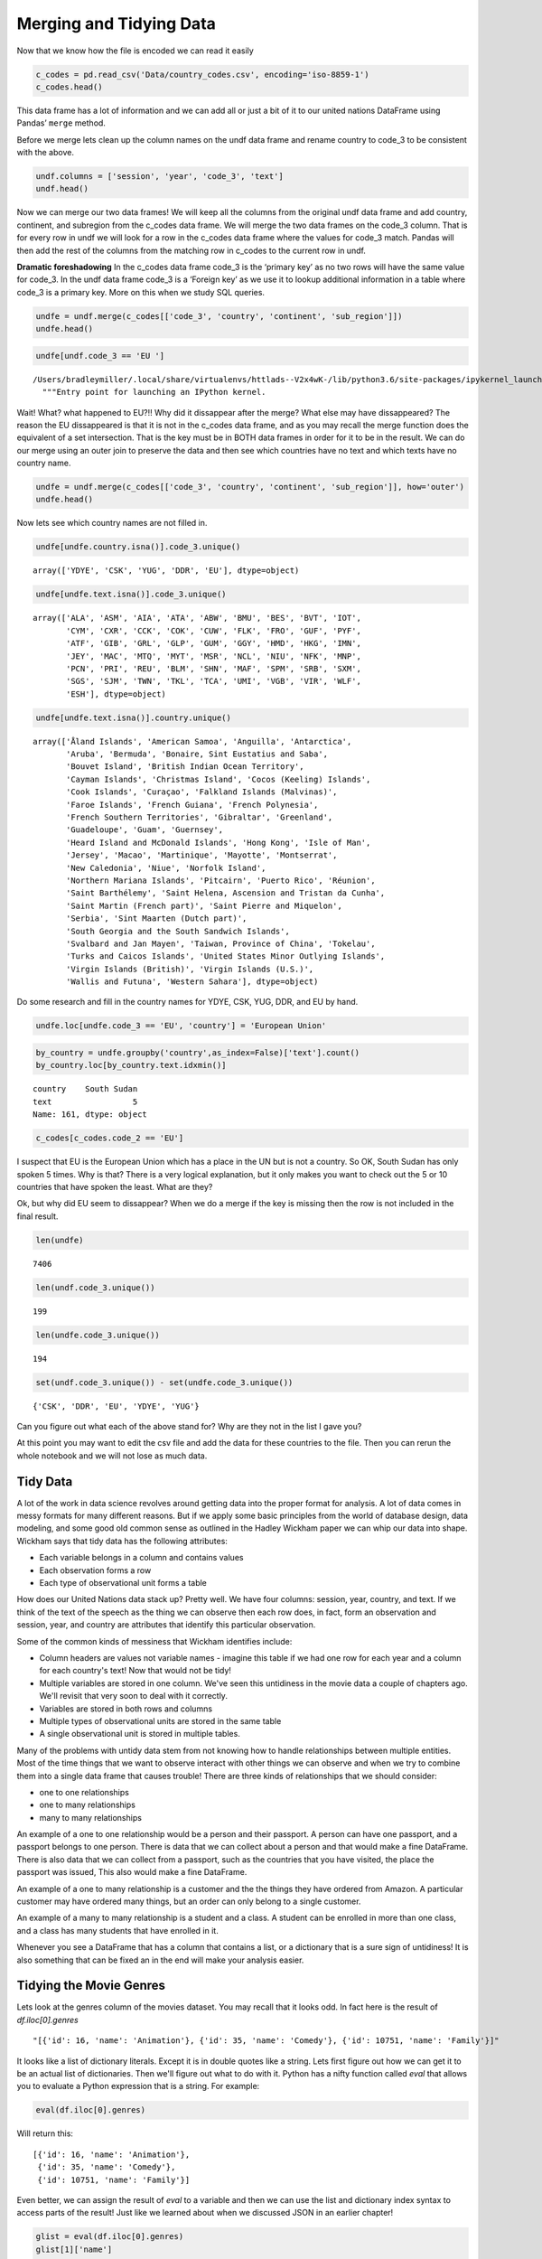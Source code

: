 Merging and Tidying Data
========================

Now that we know how the file is encoded we can read it easily

.. code:: ipython3

    c_codes = pd.read_csv('Data/country_codes.csv', encoding='iso-8859-1')
    c_codes.head()




.. raw:: html

    <div>
    <style scoped>
        .dataframe tbody tr th:only-of-type {
            vertical-align: middle;
        }

        .dataframe tbody tr th {
            vertical-align: top;
        }

        .dataframe thead th {
            text-align: right;
        }
    </style>
    <table border="1" class="dataframe">
      <thead>
        <tr style="text-align: right;">
          <th></th>
          <th>country</th>
          <th>code_2</th>
          <th>code_3</th>
          <th>country_code</th>
          <th>iso_3166_2</th>
          <th>continent</th>
          <th>sub_region</th>
          <th>region_code</th>
          <th>sub_region_code</th>
        </tr>
      </thead>
      <tbody>
        <tr>
          <th>0</th>
          <td>Afghanistan</td>
          <td>AF</td>
          <td>AFG</td>
          <td>4</td>
          <td>ISO 3166-2:AF</td>
          <td>Asia</td>
          <td>Southern Asia</td>
          <td>142.0</td>
          <td>34.0</td>
        </tr>
        <tr>
          <th>1</th>
          <td>Åland Islands</td>
          <td>AX</td>
          <td>ALA</td>
          <td>248</td>
          <td>ISO 3166-2:AX</td>
          <td>Europe</td>
          <td>Northern Europe</td>
          <td>150.0</td>
          <td>154.0</td>
        </tr>
        <tr>
          <th>2</th>
          <td>Albania</td>
          <td>AL</td>
          <td>ALB</td>
          <td>8</td>
          <td>ISO 3166-2:AL</td>
          <td>Europe</td>
          <td>Southern Europe</td>
          <td>150.0</td>
          <td>39.0</td>
        </tr>
        <tr>
          <th>3</th>
          <td>Algeria</td>
          <td>DZ</td>
          <td>DZA</td>
          <td>12</td>
          <td>ISO 3166-2:DZ</td>
          <td>Africa</td>
          <td>Northern Africa</td>
          <td>2.0</td>
          <td>15.0</td>
        </tr>
        <tr>
          <th>4</th>
          <td>American Samoa</td>
          <td>AS</td>
          <td>ASM</td>
          <td>16</td>
          <td>ISO 3166-2:AS</td>
          <td>Oceania</td>
          <td>Polynesia</td>
          <td>9.0</td>
          <td>61.0</td>
        </tr>
      </tbody>
    </table>
    </div>



This data frame has a lot of information and we can add all or just a
bit of it to our united nations DataFrame using Pandas’ ``merge``
method.

Before we merge lets clean up the column names on the undf data frame
and rename country to code_3 to be consistent with the above.

.. code:: ipython3

    undf.columns = ['session', 'year', 'code_3', 'text']
    undf.head()





.. raw:: html

    <div>
    <style scoped>
        .dataframe tbody tr th:only-of-type {
            vertical-align: middle;
        }

        .dataframe tbody tr th {
            vertical-align: top;
        }

        .dataframe thead th {
            text-align: right;
        }
    </style>
    <table border="1" class="dataframe">
      <thead>
        <tr style="text-align: right;">
          <th></th>
          <th>session</th>
          <th>year</th>
          <th>code_3</th>
          <th>text</th>
        </tr>
      </thead>
      <tbody>
        <tr>
          <th>0</th>
          <td>44</td>
          <td>1989</td>
          <td>MDV</td>
          <td>﻿It is indeed a pleasure for me and the member...</td>
        </tr>
        <tr>
          <th>1</th>
          <td>44</td>
          <td>1989</td>
          <td>FIN</td>
          <td>﻿\nMay I begin by congratulating you. Sir, on ...</td>
        </tr>
        <tr>
          <th>2</th>
          <td>44</td>
          <td>1989</td>
          <td>NER</td>
          <td>﻿\nMr. President, it is a particular pleasure ...</td>
        </tr>
        <tr>
          <th>3</th>
          <td>44</td>
          <td>1989</td>
          <td>URY</td>
          <td>﻿\nDuring the debate at the fortieth session o...</td>
        </tr>
        <tr>
          <th>4</th>
          <td>44</td>
          <td>1989</td>
          <td>ZWE</td>
          <td>﻿I should like at the outset to express my del...</td>
        </tr>
      </tbody>
    </table>
    </div>



Now we can merge our two data frames! We will keep all the columns from
the original undf data frame and add country, continent, and subregion
from the c_codes data frame. We will merge the two data frames on the
code_3 column. That is for every row in undf we will look for a row in
the c_codes data frame where the values for code_3 match. Pandas will
then add the rest of the columns from the matching row in c_codes to the
current row in undf.

**Dramatic foreshadowing** In the c_codes data frame code_3 is the
‘primary key’ as no two rows will have the same value for code_3. In the
undf data frame code_3 is a ‘Foreign key’ as we use it to lookup
additional information in a table where code_3 is a primary key. More on
this when we study SQL queries.

.. code:: ipython3

    undfe = undf.merge(c_codes[['code_3', 'country', 'continent', 'sub_region']])
    undfe.head()




.. raw:: html

    <div>
    <style scoped>
        .dataframe tbody tr th:only-of-type {
            vertical-align: middle;
        }

        .dataframe tbody tr th {
            vertical-align: top;
        }

        .dataframe thead th {
            text-align: right;
        }
    </style>
    <table border="1" class="dataframe">
      <thead>
        <tr style="text-align: right;">
          <th></th>
          <th>session</th>
          <th>year</th>
          <th>code_3</th>
          <th>text</th>
          <th>country</th>
          <th>continent</th>
          <th>sub_region</th>
        </tr>
      </thead>
      <tbody>
        <tr>
          <th>0</th>
          <td>44</td>
          <td>1989</td>
          <td>MDV</td>
          <td>﻿It is indeed a pleasure for me and the member...</td>
          <td>Maldives</td>
          <td>Asia</td>
          <td>Southern Asia</td>
        </tr>
        <tr>
          <th>1</th>
          <td>68</td>
          <td>2013</td>
          <td>MDV</td>
          <td>I wish to begin by \nextending my heartfelt co...</td>
          <td>Maldives</td>
          <td>Asia</td>
          <td>Southern Asia</td>
        </tr>
        <tr>
          <th>2</th>
          <td>63</td>
          <td>2008</td>
          <td>MDV</td>
          <td>I am delivering this \nstatement on behalf of ...</td>
          <td>Maldives</td>
          <td>Asia</td>
          <td>Southern Asia</td>
        </tr>
        <tr>
          <th>3</th>
          <td>46</td>
          <td>1991</td>
          <td>MDV</td>
          <td>﻿Allow me at the outset on behalf of the deleg...</td>
          <td>Maldives</td>
          <td>Asia</td>
          <td>Southern Asia</td>
        </tr>
        <tr>
          <th>4</th>
          <td>41</td>
          <td>1986</td>
          <td>MDV</td>
          <td>It is indeed a pleasure for me and all the mem...</td>
          <td>Maldives</td>
          <td>Asia</td>
          <td>Southern Asia</td>
        </tr>
      </tbody>
    </table>
    </div>



.. code:: ipython3

    undfe[undf.code_3 == 'EU ']


.. parsed-literal::

    /Users/bradleymiller/.local/share/virtualenvs/httlads--V2x4wK-/lib/python3.6/site-packages/ipykernel_launcher.py:1: UserWarning: Boolean Series key will be reindexed to match DataFrame index.
      """Entry point for launching an IPython kernel.




.. raw:: html

    <div>
    <style scoped>
        .dataframe tbody tr th:only-of-type {
            vertical-align: middle;
        }

        .dataframe tbody tr th {
            vertical-align: top;
        }

        .dataframe thead th {
            text-align: right;
        }
    </style>
    <table border="1" class="dataframe">
      <thead>
        <tr style="text-align: right;">
          <th></th>
          <th>session</th>
          <th>year</th>
          <th>code_3</th>
          <th>text</th>
          <th>country</th>
          <th>continent</th>
          <th>sub_region</th>
        </tr>
      </thead>
      <tbody>
      </tbody>
    </table>
    </div>



Wait! What? what happened to EU?!! Why did it dissappear after the
merge? What else may have dissappeared? The reason the EU dissappeared
is that it is not in the c_codes data frame, and as you may recall the
merge function does the equivalent of a set intersection. That is the
key must be in BOTH data frames in order for it to be in the result. We
can do our merge using an outer join to preserve the data and then see
which countries have no text and which texts have no country name.

.. code:: ipython3

    undfe = undf.merge(c_codes[['code_3', 'country', 'continent', 'sub_region']], how='outer')
    undfe.head()




.. raw:: html

    <div>
    <style scoped>
        .dataframe tbody tr th:only-of-type {
            vertical-align: middle;
        }

        .dataframe tbody tr th {
            vertical-align: top;
        }

        .dataframe thead th {
            text-align: right;
        }
    </style>
    <table border="1" class="dataframe">
      <thead>
        <tr style="text-align: right;">
          <th></th>
          <th>session</th>
          <th>year</th>
          <th>code_3</th>
          <th>text</th>
          <th>text_len</th>
          <th>country</th>
          <th>continent</th>
          <th>sub_region</th>
        </tr>
      </thead>
      <tbody>
        <tr>
          <th>0</th>
          <td>44.0</td>
          <td>1989.0</td>
          <td>MDV</td>
          <td>﻿It is indeed a pleasure for me and the member...</td>
          <td>3011.0</td>
          <td>Maldives</td>
          <td>Asia</td>
          <td>Southern Asia</td>
        </tr>
        <tr>
          <th>1</th>
          <td>68.0</td>
          <td>2013.0</td>
          <td>MDV</td>
          <td>I wish to begin by \nextending my heartfelt co...</td>
          <td>2252.0</td>
          <td>Maldives</td>
          <td>Asia</td>
          <td>Southern Asia</td>
        </tr>
        <tr>
          <th>2</th>
          <td>63.0</td>
          <td>2008.0</td>
          <td>MDV</td>
          <td>I am delivering this \nstatement on behalf of ...</td>
          <td>1909.0</td>
          <td>Maldives</td>
          <td>Asia</td>
          <td>Southern Asia</td>
        </tr>
        <tr>
          <th>3</th>
          <td>46.0</td>
          <td>1991.0</td>
          <td>MDV</td>
          <td>﻿Allow me at the outset on behalf of the deleg...</td>
          <td>2330.0</td>
          <td>Maldives</td>
          <td>Asia</td>
          <td>Southern Asia</td>
        </tr>
        <tr>
          <th>4</th>
          <td>41.0</td>
          <td>1986.0</td>
          <td>MDV</td>
          <td>It is indeed a pleasure for me and all the mem...</td>
          <td>2630.0</td>
          <td>Maldives</td>
          <td>Asia</td>
          <td>Southern Asia</td>
        </tr>
      </tbody>
    </table>
    </div>



Now lets see which country names are not filled in.

.. code:: ipython3

    undfe[undfe.country.isna()].code_3.unique()




.. parsed-literal::

    array(['YDYE', 'CSK', 'YUG', 'DDR', 'EU'], dtype=object)



.. code:: ipython3

    undfe[undfe.text.isna()].code_3.unique()




.. parsed-literal::

    array(['ALA', 'ASM', 'AIA', 'ATA', 'ABW', 'BMU', 'BES', 'BVT', 'IOT',
           'CYM', 'CXR', 'CCK', 'COK', 'CUW', 'FLK', 'FRO', 'GUF', 'PYF',
           'ATF', 'GIB', 'GRL', 'GLP', 'GUM', 'GGY', 'HMD', 'HKG', 'IMN',
           'JEY', 'MAC', 'MTQ', 'MYT', 'MSR', 'NCL', 'NIU', 'NFK', 'MNP',
           'PCN', 'PRI', 'REU', 'BLM', 'SHN', 'MAF', 'SPM', 'SRB', 'SXM',
           'SGS', 'SJM', 'TWN', 'TKL', 'TCA', 'UMI', 'VGB', 'VIR', 'WLF',
           'ESH'], dtype=object)



.. code:: ipython3

    undfe[undfe.text.isna()].country.unique()




.. parsed-literal::

    array(['Åland Islands', 'American Samoa', 'Anguilla', 'Antarctica',
           'Aruba', 'Bermuda', 'Bonaire, Sint Eustatius and Saba',
           'Bouvet Island', 'British Indian Ocean Territory',
           'Cayman Islands', 'Christmas Island', 'Cocos (Keeling) Islands',
           'Cook Islands', 'Curaçao', 'Falkland Islands (Malvinas)',
           'Faroe Islands', 'French Guiana', 'French Polynesia',
           'French Southern Territories', 'Gibraltar', 'Greenland',
           'Guadeloupe', 'Guam', 'Guernsey',
           'Heard Island and McDonald Islands', 'Hong Kong', 'Isle of Man',
           'Jersey', 'Macao', 'Martinique', 'Mayotte', 'Montserrat',
           'New Caledonia', 'Niue', 'Norfolk Island',
           'Northern Mariana Islands', 'Pitcairn', 'Puerto Rico', 'Réunion',
           'Saint Barthélemy', 'Saint Helena, Ascension and Tristan da Cunha',
           'Saint Martin (French part)', 'Saint Pierre and Miquelon',
           'Serbia', 'Sint Maarten (Dutch part)',
           'South Georgia and the South Sandwich Islands',
           'Svalbard and Jan Mayen', 'Taiwan, Province of China', 'Tokelau',
           'Turks and Caicos Islands', 'United States Minor Outlying Islands',
           'Virgin Islands (British)', 'Virgin Islands (U.S.)',
           'Wallis and Futuna', 'Western Sahara'], dtype=object)



Do some research and fill in the country names for YDYE, CSK, YUG, DDR,
and EU by hand.

.. code:: ipython3

    undfe.loc[undfe.code_3 == 'EU', 'country'] = 'European Union'


.. code:: ipython3

    by_country = undfe.groupby('country',as_index=False)['text'].count()
    by_country.loc[by_country.text.idxmin()]




.. parsed-literal::

    country    South Sudan
    text                 5
    Name: 161, dtype: object





.. code:: ipython3

    c_codes[c_codes.code_2 == 'EU']




.. raw:: html

    <div>
    <style scoped>
        .dataframe tbody tr th:only-of-type {
            vertical-align: middle;
        }

        .dataframe tbody tr th {
            vertical-align: top;
        }

        .dataframe thead th {
            text-align: right;
        }
    </style>
    <table border="1" class="dataframe">
      <thead>
        <tr style="text-align: right;">
          <th></th>
          <th>country</th>
          <th>code_2</th>
          <th>code_3</th>
          <th>country_code</th>
          <th>iso_3166_2</th>
          <th>continent</th>
          <th>sub_region</th>
          <th>region_code</th>
          <th>sub_region_code</th>
        </tr>
      </thead>
      <tbody>
      </tbody>
    </table>
    </div>



I suspect that EU is the European Union which has a place in the UN but
is not a country. So OK, South Sudan has only spoken 5 times. Why is
that? There is a very logical explanation, but it only makes you want to
check out the 5 or 10 countries that have spoken the least. What are
they?

Ok, but why did EU seem to dissappear? When we do a merge if the key is
missing then the row is not included in the final result.

.. code:: ipython3

    len(undfe)




.. parsed-literal::

    7406



.. code:: ipython3

    len(undf.code_3.unique())




.. parsed-literal::

    199



.. code:: ipython3

    len(undfe.code_3.unique())




.. parsed-literal::

    194



.. code:: ipython3

    set(undf.code_3.unique()) - set(undfe.code_3.unique())




.. parsed-literal::

    {'CSK', 'DDR', 'EU', 'YDYE', 'YUG'}



Can you figure out what each of the above stand for? Why are they not in
the list I gave you?

At this point you may want to edit the csv file and add the data for
these countries to the file. Then you can rerun the whole notebook and
we will not lose as much data.


Tidy Data
---------

A lot of the work in data science revolves around getting data into the proper format for analysis.  A lot of data comes in messy formats for many different reasons.  But if we apply some basic principles from the world of database design, data modeling, and some good old common sense as outlined in the Hadley Wickham paper we can whip our data into shape.  Wickham says that tidy data has the following attributes:

* Each variable belongs in a column and contains values
* Each observation forms a row
* Each type of observational unit forms a table


How does our United Nations data stack up?  Pretty well.  We have four columns: session, year, country, and text.  If we think of the text of the speech as the thing we can observe then each row does, in fact, form an observation and session, year, and country are attributes that identify this particular observation.

Some of the common kinds of messiness that Wickham identifies include:

* Column headers are values not variable names - imagine this table if we had one row for each year and a column for each country's text! Now that would not be tidy!
* Multiple variables are stored in one column.  We've seen this untidiness in the movie data a couple of chapters ago.  We'll revisit that very soon to deal with it correctly.
* Variables are stored in both rows and columns
* Multiple types of observational units are stored in the same table
* A single observational unit is stored in multiple tables.

Many of the problems with untidy data stem from not knowing how to handle relationships between multiple entities.  Most of the time things that we want to observe interact with other things we can observe and when we try to combine them into a single data frame that causes trouble!  There are three kinds of relationships that we should consider:

* one to one relationships
* one to many relationships
* many to many relationships

An example of a one to one relationship would be a person and their passport. A person can have one passport, and a passport belongs to one person.  There is data that we can collect about a person and that would make a fine DataFrame.  There is also data that we can collect from a passport, such as the countries that you have visited, the place the passport was issued, This also would make a fine DataFrame.


An example of a one to many relationship is a customer and the the things they have ordered from Amazon.  A particular customer may have ordered many things, but an order can only belong to a single customer.

An example of a many to many relationship is a student and a class.  A student can be enrolled in more than one class, and a class has many students that have enrolled in it.

Whenever you see a DataFrame that has a column that contains a list, or a dictionary that is a sure sign of untidiness!  It is also something that can be fixed an in the end will make your analysis easier.

Tidying the Movie Genres
------------------------

Lets look at the genres column of the movies dataset.   You may recall that it looks odd.  In fact here is the result of `df.iloc[0].genres`

.. parsed-literal::

    "[{'id': 16, 'name': 'Animation'}, {'id': 35, 'name': 'Comedy'}, {'id': 10751, 'name': 'Family'}]"

It looks like a list of dictionary literals.  Except it is in double quotes like a string.  Lets first figure out how we can get it to be an actual list of dictionaries.  Then we'll figure out what to do with it.  Python has a nifty function called `eval` that allows you to evaluate a Python expression that is a string. For example:


.. code:: ipython3

    eval(df.iloc[0].genres)

Will return this:

.. parsed-literal::

    [{'id': 16, 'name': 'Animation'},
     {'id': 35, 'name': 'Comedy'},
     {'id': 10751, 'name': 'Family'}]

Even better, we can assign the result of `eval` to a variable and then we can use the list and dictionary index syntax to access parts of the result!  Just like we learned about when we discussed JSON in an earlier chapter!

.. code:: ipython3

    glist = eval(df.iloc[0].genres)
    glist[1]['name']

.. parsed-literal::

    'Comedy'

One way we could solve this is to duplicate all of the rows for as many genres as the movie has storing one genere on each line, but that would mean we had to needlessly duplicate all of the other information on our first movie three times!

The better strategy for doing solving this problem is to create a new DataFrame with just two columns.  One containing the movie's unique id number and a second containing the genre.  This allows you to use the `merge` method on the two DataFrames, but only temporarily when you need to know the genre of a particular movie.

.. figure::  movie_genres.jpg

To construct this table we need to iterate over all the rows of the DataFrame and gather the genres for this movie.  For each genre of the movie we will add a an item to a list that contains the `imdb_id` of the movie and and item to a list that contains the name of the genre.  These two lists are in sync with each other so that the i\ :sup:`th` element of each list will represent the same movie.

Here is some code you can use to construct two lists
.. code:: ipython3

    movie_list = []
    genre_list = []

    def map_genres(row):
        try:
            glist = eval(row.genres)
        except:
            glist = []
            print(f"bad data for {row.title}")
        for g in glist:
            movie_list.append(row.imdb_id)
            genre_list.append(g['name'])


    _ = df.apply(map_genres, axis=1)


Using these two lists construct a new DataFrame with a column for `imdb_id` and `genere`

.. fillintheblank:: un_fb_merge_movies1

   How many movies are in the Family genre?

   - :2770: Is the correct answer
     :x: Use the len function on the data set results from querying the genres data frame.

.. fillintheblank:: un_fb_merge_movies2

   Which genre has the most movies?

   - :Drama: Is the correct answer
     :Comedy: Is in second place
     :x: Hint:  Use a groupby on the genres data frame

Now lets calculate the average revenue for the Comedy genre.  We'll do this is a couple of steps.

1.  We will reduce the genre DataFrame so it only has the Comedies left.
2.  Then we will merge the movie data frame with the genres DataFrame using the `imdb_id` column.
3.  We will be left with a DataFrame that only contains the rows for the movies that are comedies. You can think of a merge like this as being the **intersection** of the set of comedies and the set of all movies.

.. fillintheblank:: un_fb_merge_movies3

   What is the  average revenue of a comedy movie?

   - :(12608821.677012537|12608821.678): Is the correct answer
     :166966016647.0: Is the total revenue
     :x: keep on trying.  Hint if merge is the problem you can use the fact that imdb_id is the only column in both DataFrames!



.. fillintheblank:: un_fb_merge_movies4

   What is the title |blank| and number of genres |blank| of the movie that is in the most genres?


   - :The Warrior: Is the correct answer
     :incorrect: Is feedback on a specific incorrect
     :x: catchall feedback

   - :10: Is the correct answer
     :x: Keep on it.  Hint use sort and head to create a very small DataFrame that you can merge with the movies.


**Problems to work on**

1. What is the total revenue for each genre?
2. What is the average vote_average for each genre?
3. What genre has the most votes?
4. Use a similar process to create a data frame of collections and their movies.  Which collection has the most movies?
5. Again a similar process can be used for spoken_languages.  How many movies are there for each language?  Is English the most popular movie language?


